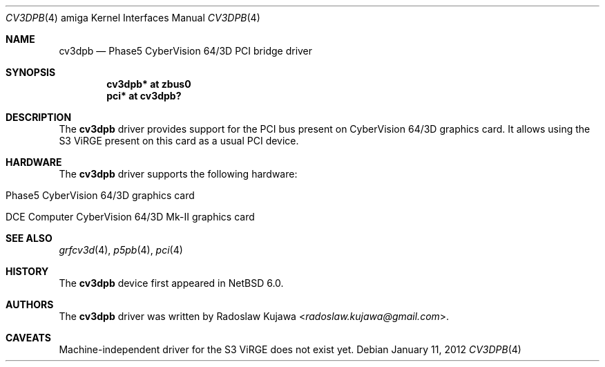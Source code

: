 .\" $NetBSD$
.\"
.\" Copyright (c) 2011 The NetBSD Foundation, Inc.
.\" All rights reserved.
.\"
.\" This code is derived from software contributed to The NetBSD Foundation
.\" by Radoslaw Kujawa.
.\"
.\" Redistribution and use in source and binary forms, with or without
.\" modification, are permitted provided that the following conditions
.\" are met:
.\" 1. Redistributions of source code must retain the above copyright
.\"    notice, this list of conditions and the following disclaimer.
.\" 2. Redistributions in binary form must reproduce the above copyright
.\"    notice, this list of conditions and the following disclaimer in the
.\"    documentation and/or other materials provided with the distribution.
.\"
.\" THIS SOFTWARE IS PROVIDED BY THE NETBSD FOUNDATION, INC. AND CONTRIBUTORS
.\" ``AS IS'' AND ANY EXPRESS OR IMPLIED WARRANTIES, INCLUDING, BUT NOT LIMITED
.\" TO, THE IMPLIED WARRANTIES OF MERCHANTABILITY AND FITNESS FOR A PARTICULAR
.\" PURPOSE ARE DISCLAIMED.  IN NO EVENT SHALL THE FOUNDATION OR CONTRIBUTORS
.\" BE LIABLE FOR ANY DIRECT, INDIRECT, INCIDENTAL, SPECIAL, EXEMPLARY, OR
.\" CONSEQUENTIAL DAMAGES (INCLUDING, BUT NOT LIMITED TO, PROCUREMENT OF
.\" SUBSTITUTE GOODS OR SERVICES; LOSS OF USE, DATA, OR PROFITS; OR BUSINESS
.\" INTERRUPTION) HOWEVER CAUSED AND ON ANY THEORY OF LIABILITY, WHETHER IN
.\" CONTRACT, STRICT LIABILITY, OR TORT (INCLUDING NEGLIGENCE OR OTHERWISE)
.\" ARISING IN ANY WAY OUT OF THE USE OF THIS SOFTWARE, EVEN IF ADVISED OF THE
.\" POSSIBILITY OF SUCH DAMAGE.
.\"
.Dd January 11, 2012
.Dt CV3DPB 4 amiga
.Os
.Sh NAME
.Nm cv3dpb
.Nd Phase5 CyberVision 64/3D PCI bridge driver
.Sh SYNOPSIS
.Cd "cv3dpb* at zbus0"
.Cd "pci* at cv3dpb?"
.Sh DESCRIPTION
The
.Nm
driver provides support for the PCI bus present on CyberVision 64/3D graphics
card.
It allows using the S3 ViRGE present on this card as a usual PCI device.
.Sh HARDWARE
The
.Nm
driver supports the following hardware:
.Bl -tag -offset indent
.It Phase5 CyberVision 64/3D graphics card
.It DCE Computer CyberVision 64/3D Mk-II graphics card
.El
.Sh SEE ALSO
.Xr grfcv3d 4 ,
.Xr p5pb 4 ,
.Xr pci 4
.Sh HISTORY
The
.Nm
device first appeared in
.Nx 6.0 .
.Sh AUTHORS
.An -nosplit
The
.Nm
driver was written by
.An Radoslaw Kujawa Aq Mt radoslaw.kujawa@gmail.com .
.Sh CAVEATS
Machine-independent driver for the S3 ViRGE does not exist yet.

